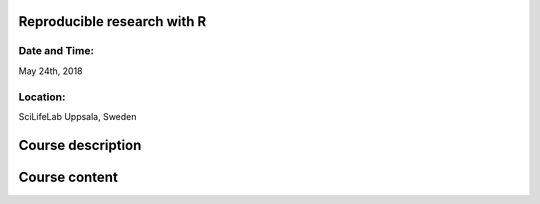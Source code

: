 Reproducible research with R
============================


Date and Time:
--------------
May 24th, 2018

Location:
---------
SciLifeLab Uppsala, Sweden

Course description
==================


Course content
==============

